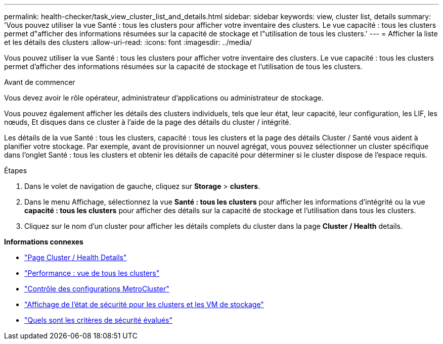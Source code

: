 ---
permalink: health-checker/task_view_cluster_list_and_details.html 
sidebar: sidebar 
keywords: view, cluster list, details 
summary: 'Vous pouvez utiliser la vue Santé : tous les clusters pour afficher votre inventaire des clusters. Le vue capacité : tous les clusters permet d"afficher des informations résumées sur la capacité de stockage et l"utilisation de tous les clusters.' 
---
= Afficher la liste et les détails des clusters
:allow-uri-read: 
:icons: font
:imagesdir: ../media/


[role="lead"]
Vous pouvez utiliser la vue Santé : tous les clusters pour afficher votre inventaire des clusters. Le vue capacité : tous les clusters permet d'afficher des informations résumées sur la capacité de stockage et l'utilisation de tous les clusters.

.Avant de commencer
Vous devez avoir le rôle opérateur, administrateur d'applications ou administrateur de stockage.

Vous pouvez également afficher les détails des clusters individuels, tels que leur état, leur capacité, leur configuration, les LIF, les nœuds, Et disques dans ce cluster à l'aide de la page des détails du cluster / intégrité.

Les détails de la vue Santé : tous les clusters, capacité : tous les clusters et la page des détails Cluster / Santé vous aident à planifier votre stockage. Par exemple, avant de provisionner un nouvel agrégat, vous pouvez sélectionner un cluster spécifique dans l'onglet Santé : tous les clusters et obtenir les détails de capacité pour déterminer si le cluster dispose de l'espace requis.

.Étapes
. Dans le volet de navigation de gauche, cliquez sur *Storage* > *clusters*.
. Dans le menu Affichage, sélectionnez la vue *Santé : tous les clusters* pour afficher les informations d'intégrité ou la vue *capacité : tous les clusters* pour afficher des détails sur la capacité de stockage et l'utilisation dans tous les clusters.
. Cliquez sur le nom d'un cluster pour afficher les détails complets du cluster dans la page *Cluster / Health* details.


*Informations connexes*

* link:../health-checker/reference_health_cluster_details_page.html["Page Cluster / Health Details"]
* link:../performance-checker/performance-view-all.html#performance-all-clusters-view["Performance : vue de tous les clusters"]
* link:../storage-mgmt/task_monitor_metrocluster_configurations.html["Contrôle des configurations MetroCluster"]
* link:../health-checker/task_view_detailed_security_status_for_clusters_and_svms.html["Affichage de l'état de sécurité pour les clusters et les VM de stockage"]
* link:../health-checker/concept_what_security_criteria_is_being_evaluated.html["Quels sont les critères de sécurité évalués"]

